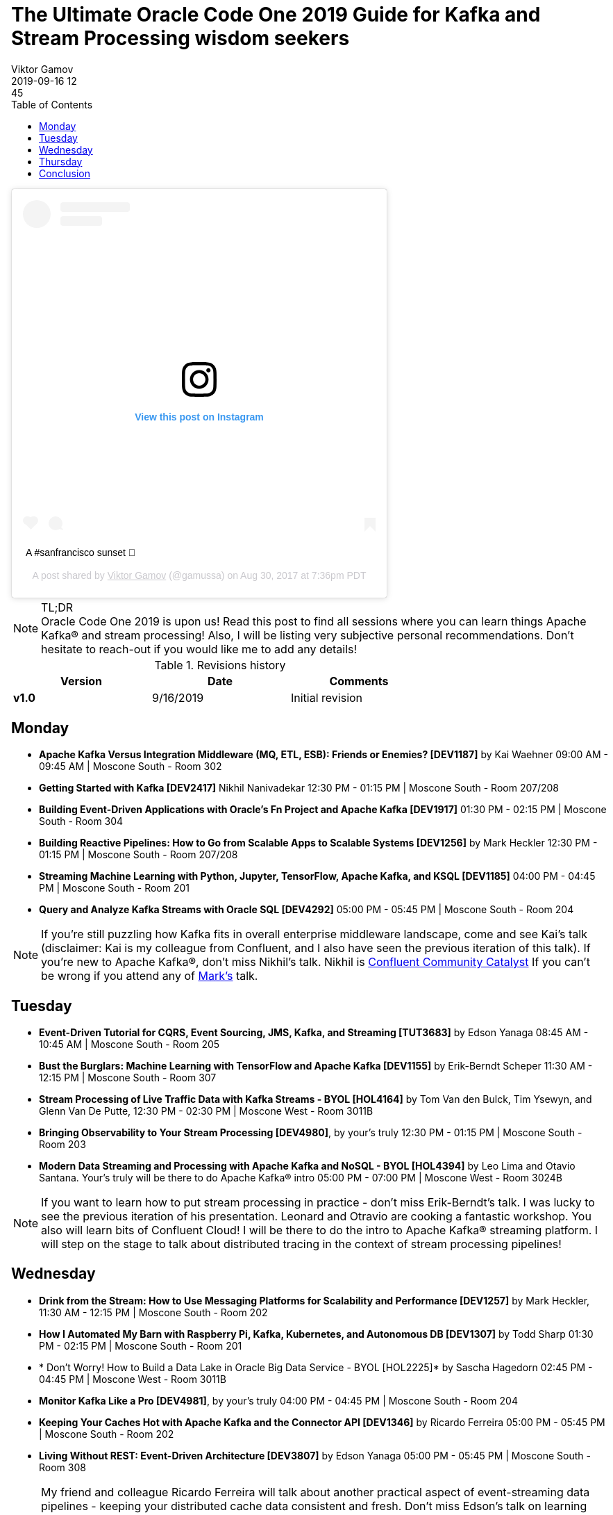 = The Ultimate Oracle Code One 2019 Guide for Kafka and Stream Processing wisdom seekers
Viktor Gamov
2019-09-16 12:45
:imagesdir: ../images
:icons:
:keywords:
:toc:
ifndef::awestruct[]
:awestruct-layout: post
:awestruct-tags: []
:idprefix:
:idseparator: -
endif::awestruct[]

[ali]
++++
<blockquote class="instagram-media" data-instgrm-captioned data-instgrm-permalink="https://www.instagram.com/p/BYcQ90AjsW4/?utm_source=ig_embed&amp;utm_campaign=loading" data-instgrm-version="12" style=" background:#FFF; border:0; border-radius:3px; box-shadow:0 0 1px 0 rgba(0,0,0,0.5),0 1px 10px 0 rgba(0,0,0,0.15); margin: 1px; max-width:540px; min-width:326px; padding:0; width:99.375%; width:-webkit-calc(100% - 2px); width:calc(100% - 2px);"><div style="padding:16px;"> <a href="https://www.instagram.com/p/BYcQ90AjsW4/?utm_source=ig_embed&amp;utm_campaign=loading" style=" background:#FFFFFF; line-height:0; padding:0 0; text-align:center; text-decoration:none; width:100%;" target="_blank"> <div style=" display: flex; flex-direction: row; align-items: center;"> <div style="background-color: #F4F4F4; border-radius: 50%; flex-grow: 0; height: 40px; margin-right: 14px; width: 40px;"></div> <div style="display: flex; flex-direction: column; flex-grow: 1; justify-content: center;"> <div style=" background-color: #F4F4F4; border-radius: 4px; flex-grow: 0; height: 14px; margin-bottom: 6px; width: 100px;"></div> <div style=" background-color: #F4F4F4; border-radius: 4px; flex-grow: 0; height: 14px; width: 60px;"></div></div></div><div style="padding: 19% 0;"></div> <div style="display:block; height:50px; margin:0 auto 12px; width:50px;"><svg width="50px" height="50px" viewBox="0 0 60 60" version="1.1" xmlns="https://www.w3.org/2000/svg" xmlns:xlink="https://www.w3.org/1999/xlink"><g stroke="none" stroke-width="1" fill="none" fill-rule="evenodd"><g transform="translate(-511.000000, -20.000000)" fill="#000000"><g><path d="M556.869,30.41 C554.814,30.41 553.148,32.076 553.148,34.131 C553.148,36.186 554.814,37.852 556.869,37.852 C558.924,37.852 560.59,36.186 560.59,34.131 C560.59,32.076 558.924,30.41 556.869,30.41 M541,60.657 C535.114,60.657 530.342,55.887 530.342,50 C530.342,44.114 535.114,39.342 541,39.342 C546.887,39.342 551.658,44.114 551.658,50 C551.658,55.887 546.887,60.657 541,60.657 M541,33.886 C532.1,33.886 524.886,41.1 524.886,50 C524.886,58.899 532.1,66.113 541,66.113 C549.9,66.113 557.115,58.899 557.115,50 C557.115,41.1 549.9,33.886 541,33.886 M565.378,62.101 C565.244,65.022 564.756,66.606 564.346,67.663 C563.803,69.06 563.154,70.057 562.106,71.106 C561.058,72.155 560.06,72.803 558.662,73.347 C557.607,73.757 556.021,74.244 553.102,74.378 C549.944,74.521 548.997,74.552 541,74.552 C533.003,74.552 532.056,74.521 528.898,74.378 C525.979,74.244 524.393,73.757 523.338,73.347 C521.94,72.803 520.942,72.155 519.894,71.106 C518.846,70.057 518.197,69.06 517.654,67.663 C517.244,66.606 516.755,65.022 516.623,62.101 C516.479,58.943 516.448,57.996 516.448,50 C516.448,42.003 516.479,41.056 516.623,37.899 C516.755,34.978 517.244,33.391 517.654,32.338 C518.197,30.938 518.846,29.942 519.894,28.894 C520.942,27.846 521.94,27.196 523.338,26.654 C524.393,26.244 525.979,25.756 528.898,25.623 C532.057,25.479 533.004,25.448 541,25.448 C548.997,25.448 549.943,25.479 553.102,25.623 C556.021,25.756 557.607,26.244 558.662,26.654 C560.06,27.196 561.058,27.846 562.106,28.894 C563.154,29.942 563.803,30.938 564.346,32.338 C564.756,33.391 565.244,34.978 565.378,37.899 C565.522,41.056 565.552,42.003 565.552,50 C565.552,57.996 565.522,58.943 565.378,62.101 M570.82,37.631 C570.674,34.438 570.167,32.258 569.425,30.349 C568.659,28.377 567.633,26.702 565.965,25.035 C564.297,23.368 562.623,22.342 560.652,21.575 C558.743,20.834 556.562,20.326 553.369,20.18 C550.169,20.033 549.148,20 541,20 C532.853,20 531.831,20.033 528.631,20.18 C525.438,20.326 523.257,20.834 521.349,21.575 C519.376,22.342 517.703,23.368 516.035,25.035 C514.368,26.702 513.342,28.377 512.574,30.349 C511.834,32.258 511.326,34.438 511.181,37.631 C511.035,40.831 511,41.851 511,50 C511,58.147 511.035,59.17 511.181,62.369 C511.326,65.562 511.834,67.743 512.574,69.651 C513.342,71.625 514.368,73.296 516.035,74.965 C517.703,76.634 519.376,77.658 521.349,78.425 C523.257,79.167 525.438,79.673 528.631,79.82 C531.831,79.965 532.853,80.001 541,80.001 C549.148,80.001 550.169,79.965 553.369,79.82 C556.562,79.673 558.743,79.167 560.652,78.425 C562.623,77.658 564.297,76.634 565.965,74.965 C567.633,73.296 568.659,71.625 569.425,69.651 C570.167,67.743 570.674,65.562 570.82,62.369 C570.966,59.17 571,58.147 571,50 C571,41.851 570.966,40.831 570.82,37.631"></path></g></g></g></svg></div><div style="padding-top: 8px;"> <div style=" color:#3897f0; font-family:Arial,sans-serif; font-size:14px; font-style:normal; font-weight:550; line-height:18px;"> View this post on Instagram</div></div><div style="padding: 12.5% 0;"></div> <div style="display: flex; flex-direction: row; margin-bottom: 14px; align-items: center;"><div> <div style="background-color: #F4F4F4; border-radius: 50%; height: 12.5px; width: 12.5px; transform: translateX(0px) translateY(7px);"></div> <div style="background-color: #F4F4F4; height: 12.5px; transform: rotate(-45deg) translateX(3px) translateY(1px); width: 12.5px; flex-grow: 0; margin-right: 14px; margin-left: 2px;"></div> <div style="background-color: #F4F4F4; border-radius: 50%; height: 12.5px; width: 12.5px; transform: translateX(9px) translateY(-18px);"></div></div><div style="margin-left: 8px;"> <div style=" background-color: #F4F4F4; border-radius: 50%; flex-grow: 0; height: 20px; width: 20px;"></div> <div style=" width: 0; height: 0; border-top: 2px solid transparent; border-left: 6px solid #f4f4f4; border-bottom: 2px solid transparent; transform: translateX(16px) translateY(-4px) rotate(30deg)"></div></div><div style="margin-left: auto;"> <div style=" width: 0px; border-top: 8px solid #F4F4F4; border-right: 8px solid transparent; transform: translateY(16px);"></div> <div style=" background-color: #F4F4F4; flex-grow: 0; height: 12px; width: 16px; transform: translateY(-4px);"></div> <div style=" width: 0; height: 0; border-top: 8px solid #F4F4F4; border-left: 8px solid transparent; transform: translateY(-4px) translateX(8px);"></div></div></div></a> <p style=" margin:8px 0 0 0; padding:0 4px;"> <a href="https://www.instagram.com/p/BYcQ90AjsW4/?utm_source=ig_embed&amp;utm_campaign=loading" style=" color:#000; font-family:Arial,sans-serif; font-size:14px; font-style:normal; font-weight:normal; line-height:17px; text-decoration:none; word-wrap:break-word;" target="_blank">A #sanfrancisco sunset 🌇</a></p> <p style=" color:#c9c8cd; font-family:Arial,sans-serif; font-size:14px; line-height:17px; margin-bottom:0; margin-top:8px; overflow:hidden; padding:8px 0 7px; text-align:center; text-overflow:ellipsis; white-space:nowrap;">A post shared by <a href="https://www.instagram.com/gamussa/?utm_source=ig_embed&amp;utm_campaign=loading" style=" color:#c9c8cd; font-family:Arial,sans-serif; font-size:14px; font-style:normal; font-weight:normal; line-height:17px;" target="_blank"> Viktor Gamov</a> (@gamussa) on <time style=" font-family:Arial,sans-serif; font-size:14px; line-height:17px;" datetime="2017-08-31T02:36:41+00:00">Aug 30, 2017 at 7:36pm PDT</time></p></div></blockquote> <script async src="//www.instagram.com/embed.js"></script>
++++

.TL;DR

NOTE: Oracle Code One 2019 is upon us!
Read this post to find all sessions where you can learn things Apache Kafka® and stream processing!
Also, I will be listing very subjective personal recommendations.
Don't hesitate to reach-out if you would like me to add any details!

.Revisions history
[width="70%",cols="",options="header"]
|===
|Version    |Date       | Comments
|*v1.0*     |9/16/2019  | Initial revision
|===

toc::[]

== Monday

* *Apache Kafka Versus Integration Middleware (MQ, ETL, ESB): Friends or Enemies? [DEV1187]* by Kai Waehner 09:00 AM - 09:45 AM | Moscone South - Room 302
* *Getting Started with Kafka [DEV2417]* Nikhil Nanivadekar 12:30 PM - 01:15 PM | Moscone South - Room 207/208
* *Building Event-Driven Applications with Oracle's Fn Project and Apache Kafka [DEV1917]* 01:30 PM - 02:15 PM | Moscone South - Room 304
* *Building Reactive Pipelines: How to Go from Scalable Apps to Scalable Systems [DEV1256]* by Mark Heckler 12:30 PM - 01:15 PM | Moscone South - Room 207/208
* *Streaming Machine Learning with Python, Jupyter, TensorFlow, Apache Kafka, and KSQL [DEV1185]* 04:00 PM - 04:45 PM | Moscone South - Room 201
* *Query and Analyze Kafka Streams with Oracle SQL [DEV4292]* 05:00 PM - 05:45 PM | Moscone South - Room 204

NOTE: If you're still puzzling how Kafka fits in overall enterprise middleware landscape, come and see Kai's talk (disclaimer: Kai is my colleague from Confluent, and I also have seen the previous iteration of this talk).
If you're new to Apache Kafka®, don't miss Nikhil's talk. Nikhil is  https://www.confluent.io/nominate/[Confluent Community Catalyst]
If you can't be wrong if you attend any of https://spring.io/team/hecklerm[Mark's] talk.


== Tuesday 

* *Event-Driven Tutorial for CQRS, Event Sourcing, JMS, Kafka, and Streaming [TUT3683]* by Edson Yanaga 08:45 AM - 10:45 AM | Moscone South - Room 205
* *Bust the Burglars: Machine Learning with TensorFlow and Apache Kafka [DEV1155]* by Erik-Berndt Scheper 11:30 AM - 12:15 PM | Moscone South - Room 307
* *Stream Processing of Live Traffic Data with Kafka Streams - BYOL [HOL4164]* by Tom Van den Bulck, Tim Ysewyn, and Glenn Van De Putte, 12:30 PM - 02:30 PM | Moscone West - Room 3011B
* *Bringing Observability to Your Stream Processing [DEV4980]*, by your's truly 12:30 PM - 01:15 PM | Moscone South - Room 203
* *Modern Data Streaming and Processing with Apache Kafka and NoSQL - BYOL [HOL4394]* by Leo Lima and Otavio Santana. Your's truly will be there to do Apache Kafka® intro 05:00 PM - 07:00 PM | Moscone West - Room 3024B

NOTE: If you want to learn how to put stream processing in practice - don't miss Erik-Berndt's talk. I was lucky to see the previous iteration of his presentation.
Leonard and Otravio are cooking a fantastic workshop. You also will learn bits of Confluent Cloud! I will be there to do the intro to Apache Kafka® streaming platform.
I will step on the stage to talk about distributed tracing in the context of stream processing pipelines!


== Wednesday 

* *Drink from the Stream: How to Use Messaging Platforms for Scalability and Performance [DEV1257]* by Mark Heckler, 11:30 AM - 12:15 PM | Moscone South - Room 202
* *How I Automated My Barn with Raspberry Pi, Kafka, Kubernetes, and Autonomous DB [DEV1307]* by Todd Sharp 01:30 PM - 02:15 PM | Moscone South - Room 201
* * Don't Worry! How to Build a Data Lake in Oracle Big Data Service - BYOL [HOL2225]* by Sascha Hagedorn 02:45 PM - 04:45 PM | Moscone West - Room 3011B
* *Monitor Kafka Like a Pro [DEV4981]*, by your's truly 04:00 PM - 04:45 PM | Moscone South - Room 204
* *Keeping Your Caches Hot with Apache Kafka and the Connector API [DEV1346]* by Ricardo Ferreira 05:00 PM - 05:45 PM | Moscone South - Room 202
* *Living Without REST: Event-Driven Architecture [DEV3807]* by Edson Yanaga 05:00 PM - 05:45 PM | Moscone South - Room 308

NOTE: My friend and colleague Ricardo Ferreira will talk about another practical aspect of event-streaming data pipelines - keeping your distributed cache data consistent and fresh.
Don't miss Edson's talk on learning how to reduce point to point connection of the services and design event-driven (or how at Confluent like to call it - event-streaming) applications.
And I will be talking about another operations aspect of Kafka - monitoring!

== Thursday

* *Unleashing Apache Kafka and TensorFlow in Public Cloud and Hybrid Architectures [DEV1184]* by Kai Waehner 09:00 AM - 09:45 AM | Moscone South - Room 205
* * Don't Worry! How to Build a Data Lake in Oracle Big Data Service - BYOL [HOL2225]* by Sascha Hagedorn Thursday, September 19, 09:00 AM - 11:00 AM | Moscone West - Room 3024B
* *Making Sense of Event-Driven Data Flows: Tracing for Kafka-Based Applications [DEV2144]* by Jorge Quilcate 10:00 AM - 10:45 AM | Moscone South - Room 310/311
* *Reactive Microservices in Action [DEV4322]* by Emily Jiang, Clement Escoffier 10:00 AM - 10:45 AM | Moscone South - Room 301
* *Modern Data Streaming and Processing with Apache Kafka and NoSQL - BYOL [HOL4394]* by Leo Lima and Otavio Santana. Your's truly will be there to do Apache Kafka® intro, 12:00 PM - 02:00 PM | Moscone West - Room 3024C


NOTE: If you're interested in how streaming data will help with your Machine Learning projects seriously consider to attend Kai's talk. He's an expert in building solutions based on Kafka and will share practical tips on using TensorFlow.
Jorge is another Confluent Community Catalyst and will share his view on the distributed tracing of streaming apps.
If you missed the Kafka workshop by Leonardo on Tuesday, you still can come on Thursday and gain practical experience in building event-streaming apps!


== Conclusion 

I will be available on Tuesday, Wednesday, and Thursday at the conference.
You may ask - _Viktor, how I can find you?_
The answer is easy - 6'5" guy in red pants is difficult to miss - stop by and say hi and https://twitter.com/gAmUssA/status/1173365680143511552[ask me any Apache Kafka® question]!

As always, follow me on http://instagram.com/gamussa/[Instagram] and http://twitter.com/gamussa[Twitter] and

[quote]
Have a nice day ©














